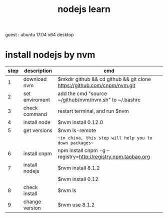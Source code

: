 #+title: nodejs learn

guest : ubuntu 17.04 x64 desktop

* install nodejs by nvm

  | step | description    | cmd                                                                     |
  |------+----------------+-------------------------------------------------------------------------|
  |    1 | download nvm   | $mkdir github && cd github && git clone https://github.com/cnpm/nvm.git |
  |------+----------------+-------------------------------------------------------------------------|
  |    2 | set enviroment | add the cmd "source ~/github/nvm/nvm.sh" to ~/.bashrc                   |
  |------+----------------+-------------------------------------------------------------------------|
  |    3 | check command  | restart terminal, and run $nvm                                          |
  |------+----------------+-------------------------------------------------------------------------|
  |    4 | install node   | $nvm install 0.12.0                                                     |
  |------+----------------+-------------------------------------------------------------------------|
  |    5 | get versions   | $nvm ls-remote                                                          |
  |------+----------------+-------------------------------------------------------------------------|
  |      |                | ~~in china, this step will help you to down packages~~                  |
  |    6 | install cnpm   | npm install cnpm -g --registry=http://registry.npm.taobao.org           |
  |------+----------------+-------------------------------------------------------------------------|
  |    7 | install nodejs | $nvm install 8.1.2                                                  |
  |      |                | $nvm install 0.12                                                       |
  |------+----------------+-------------------------------------------------------------------------|
  |    8 | check install  | $nvm ls                                                                 |
  |------+----------------+-------------------------------------------------------------------------|
  |    9 | change version | $nvm use 8.1.2                                                          |
